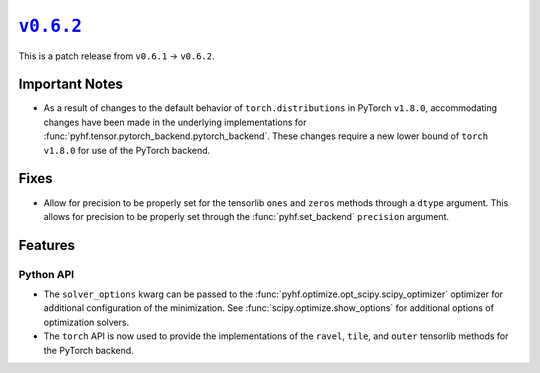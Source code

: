 |release v0.6.2|_
=================

This is a patch release from ``v0.6.1`` → ``v0.6.2``.

Important Notes
---------------

* As a result of changes to the default behavior of ``torch.distributions`` in
  PyTorch ``v1.8.0``, accommodating changes have been made in the underlying
  implementations for :func:`pyhf.tensor.pytorch_backend.pytorch_backend`.
  These changes require a new lower bound of ``torch`` ``v1.8.0`` for use of the
  PyTorch backend.

Fixes
-----

* Allow for precision to be properly set for the tensorlib ``ones`` and ``zeros``
  methods through a ``dtype`` argument.
  This allows for precision to be properly set through the :func:`pyhf.set_backend`
  ``precision`` argument.

Features
--------

Python API
~~~~~~~~~~

* The ``solver_options`` kwarg can be passed to the
  :func:`pyhf.optimize.opt_scipy.scipy_optimizer` optimizer for additional
  configuration of the minimization.
  See :func:`scipy.optimize.show_options` for additional options of optimization
  solvers.
* The ``torch`` API is now used to provide the implementations of the ``ravel``,
  ``tile``, and ``outer`` tensorlib methods for the PyTorch backend.

.. |release v0.6.2| replace:: ``v0.6.2``
.. _`release v0.6.2`: https://github.com/scikit-hep/pyhf/releases/tag/v0.6.2
